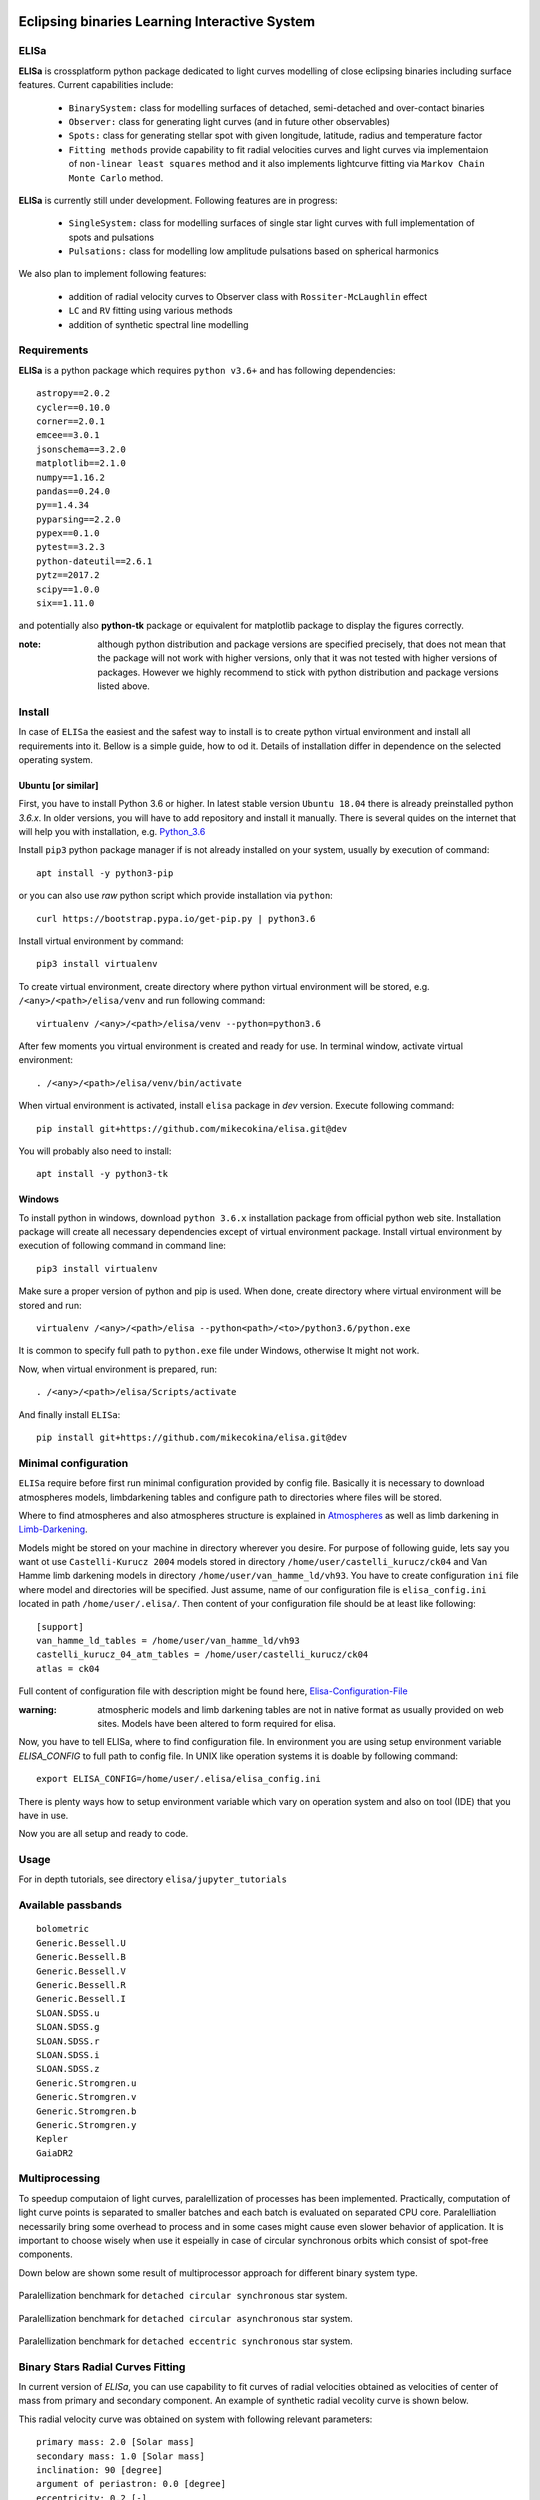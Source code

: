 |Travis build|  |GitHub version|  |Licence GPLv2|

.. |Travis build| image:: https://travis-ci.org/mikecokina/elisa.svg?branch=dev
    :target: https://travis-ci.org/mikecokina/elisa

.. |GitHub version| image:: https://img.shields.io/badge/version-0.2.dev0-yellow.svg
   :target: https://github.com/Naereen/StrapDown.js

.. |Licence GPLv2| image:: https://img.shields.io/badge/License-GNU/GPLv2-blue.svg
   :target: https://github.com/Naereen/StrapDown.js


Eclipsing binaries Learning Interactive System
==============================================

ELISa
-----

**ELISa** is crossplatform python package dedicated to light curves modelling of close eclipsing binaries including
surface features. Current capabilities include:

    - ``BinarySystem:`` class for modelling surfaces of detached, semi-detached and over-contact binaries
    - ``Observer:`` class for generating light curves (and in future other observables)
    - ``Spots:`` class for generating stellar spot with given longitude, latitude, radius and temperature factor
    - ``Fitting methods`` provide capability to fit radial velocities curves and light curves via implementaion of
      ``non-linear least squares`` method and it also implements lightcurve fitting via ``Markov Chain Monte Carlo``
      method.

**ELISa** is currently still under development. Following features are in progress:

    - ``SingleSystem:`` class for modelling surfaces of single star light curves with full implementation of spots and
      pulsations
    - ``Pulsations:`` class for modelling low amplitude pulsations based on spherical harmonics

We also plan to implement following features:

    - addition of radial velocity curves to Observer class with ``Rossiter-McLaughlin`` effect
    - ``LC`` and ``RV`` fitting using various methods
    - addition of synthetic spectral line modelling

Requirements
------------

**ELISa** is a python package which requires ``python v3.6+`` and has following dependencies::

    astropy==2.0.2
    cycler==0.10.0
    corner==2.0.1
    emcee==3.0.1
    jsonschema==3.2.0
    matplotlib==2.1.0
    numpy==1.16.2
    pandas==0.24.0
    py==1.4.34
    pyparsing==2.2.0
    pypex==0.1.0
    pytest==3.2.3
    python-dateutil==2.6.1
    pytz==2017.2
    scipy==1.0.0
    six==1.11.0


and potentially also **python-tk** package or equivalent for matplotlib package to display the figures correctly.

:note: although python distribution and package versions are specified precisely, that does not mean that the package will not work with higher versions, only that it was not tested with higher versions of packages. However we highly recommend to stick with python distribution and package versions listed above.


Install
-------

In case of ``ELISa`` the easiest and the safest way to install is to create python virtual
environment and install all requirements into it. Bellow is a simple guide, how to od it. Details of installation differ
in dependence on the selected operating system.

Ubuntu [or similar]
~~~~~~~~~~~~~~~~~~~

First, you have to install Python 3.6 or higher. In latest stable version ``Ubuntu 18.04`` there is already preinstalled
python `3.6.x`. In older versions, you will have to add repository and install it manually. There is several quides
on the internet that will help you with installation, e.g. Python_3.6_

.. _Python_3.6: http://ubuntuhandbook.org/index.php/2017/07/install-python-3-6-1-in-ubuntu-16-04-lts/

Install ``pip3`` python package manager if is not already installed on your system, usually by execution of command::

    apt install -y python3-pip

or you can also use `raw` python script which provide installation via ``python``::

    curl https://bootstrap.pypa.io/get-pip.py | python3.6

Install virtual environment by command::

    pip3 install virtualenv


To create virtual environment, create directory where python virtual environment will be stored,
e.g. ``/<any>/<path>/elisa/venv``
and run following command::

    virtualenv /<any>/<path>/elisa/venv --python=python3.6

After few moments you virtual environment is created and ready for use. In terminal window, activate virtual
environment::

    . /<any>/<path>/elisa/venv/bin/activate

When virtual environment is activated, install ``elisa`` package in `dev` version. Execute following command::

    pip install git+https://github.com/mikecokina/elisa.git@dev

You will probably also need to install::

    apt install -y python3-tk


Windows
~~~~~~~

To install python in windows, download ``python 3.6.x`` installation package from official python web site.
Installation package will create all necessary dependencies except of virtual environment package.
Install virtual environment by execution of following command in command line::

    pip3 install virtualenv

Make sure a proper version of  python and pip is used. When done, create directory where virtual environment will be
stored and run::

    virtualenv /<any>/<path>/elisa --python<path>/<to>/python3.6/python.exe

It is common to specify full path to ``python.exe`` file under Windows, otherwise It might not work.

Now, when virtual environment is prepared, run::

    . /<any>/<path>/elisa/Scripts/activate

And finally install ``ELISa``::

    pip install git+https://github.com/mikecokina/elisa.git@dev

Minimal configuration
---------------------

``ELISa`` require before first run minimal configuration provided by config file. Basically it is necessary to download
atmospheres models, limbdarkening tables and configure path to directories where files will be stored.

Where to find atmospheres and also atmospheres structure is explained in Atmospheres_
as well as limb darkening in Limb-Darkening_.

.. _Atmospheres: https://github.com/mikecokina/elisa/tree/dev/atmosphere
.. _Limb-Darkening: https://github.com/mikecokina/elisa/tree/dev/limbdarkening

Models might be stored on your machine in directory wherever you desire. For purpose of following guide, lets say you
want ot use ``Castelli-Kurucz 2004`` models stored in directory ``/home/user/castelli_kurucz/ck04`` and Van Hamme
limb darkening models in directory ``/home/user/van_hamme_ld/vh93``. You have to create configuration ``ini`` file where
model and directories will be specified. Just assume, name of our configuration file is ``elisa_config.ini`` located in
path ``/home/user/.elisa/``. Then content of your configuration file should be at least like following::

    [support]
    van_hamme_ld_tables = /home/user/van_hamme_ld/vh93
    castelli_kurucz_04_atm_tables = /home/user/castelli_kurucz/ck04
    atlas = ck04

Full content of configuration file with description might be found here, Elisa-Configuration-File_

.. _Elisa-Configuration-File: https://github.com/mikecokina/elisa/blob/dev/src/elisa/conf/elisa_conf_docs.ini

:warning: atmospheric models and limb darkening tables are not in native format as usually provided on web sites. Models have been altered to form required for elisa.

Now, you have to tell ELISa, where to find configuration file. In environment you are using setup environment variable
`ELISA_CONFIG` to full path to config file. In UNIX like operation systems it is doable by following command::

    export ELISA_CONFIG=/home/user/.elisa/elisa_config.ini

There is plenty ways how to setup environment variable which vary on operation system and also on tool (IDE)
that you have in use.

Now you are all setup and ready to code.


Usage
-------
For in depth tutorials, see directory ``elisa/jupyter_tutorials``


Available passbands
-------------------

::

    bolometric
    Generic.Bessell.U
    Generic.Bessell.B
    Generic.Bessell.V
    Generic.Bessell.R
    Generic.Bessell.I
    SLOAN.SDSS.u
    SLOAN.SDSS.g
    SLOAN.SDSS.r
    SLOAN.SDSS.i
    SLOAN.SDSS.z
    Generic.Stromgren.u
    Generic.Stromgren.v
    Generic.Stromgren.b
    Generic.Stromgren.y
    Kepler
    GaiaDR2


Multiprocessing
---------------

To speedup computaion of light curves, paralellization of processes has been implemented. Practically, computation
of light curve points is separated to smaller batches and each batch is evaluated on separated CPU core. Paralelliation
necessarily bring some overhead to process and in some cases might cause even slower behavior of application.
It is important to choose wisely when use it espeially in case of circular synchronous orbits which consist of spot-free
components.

Down below are shown some result of multiprocessor approach for different binary system type.


.. figure:: ./docs/source/_static/readme/detached.circ.sync.svg
  :width: 70%
  :alt: detached.circ.sync.svg
  :align: center

  Paralellization benchmark for ``detached circular synchronous`` star system.

.. figure:: ./docs/source/_static/readme/detached.circ.async.svg
  :width: 70%
  :alt: detached.circ.async.svg
  :align: center

  Paralellization benchmark for ``detached circular asynchronous`` star system.


.. figure:: ./docs/source/_static/readme/detached.ecc.sync.svg
  :width: 70%
  :alt: detached.ecc.sync.svg
  :align: center

  Paralellization benchmark for ``detached eccentric synchronous`` star system.


Binary Stars Radial Curves Fitting
----------------------------------

In current version of `ELISa`, you can use capability to fit curves of radial velocities obtained as velocities
of center of mass from primary and secondary component. An example of synthetic radial vecolity curve is shown below.

.. image:: ./docs/source/_static/readme/rv_example.png
  :width: 70%
  :alt: rv_example.png
  :align: center

This radial velocity curve was obtained on system with following relevant parameters::

    primary mass: 2.0 [Solar mass]
    secondary mass: 1.0 [Solar mass]
    inclination: 90 [degree]
    argument of periastron: 0.0 [degree]
    eccentricity: 0.2 [-]
    period: 4.5 [day]


Each fitting initial input has form like::

    initial = [
        {
            'value': <float>,
            'param': <str>,
            'fixed': <bool>,
            'min': <float>,
            'max': <float>
        }, ...
    ]

and require all params from following list if you would like to try absolute paramters fitting:

    * ``p__mass`` - mass of primary component in units of Solar mass
    * ``s__mass`` - mass of secondary component in units of Solar mass
    * ``eccentricity`` - eccentricity of binary system, (0, 1)
    * ``inclination`` - inclination of binary system in `degrees`
    * ``argument_of_periastron`` - argument of periastron in `degrees`
    * ``gamma`` - radial velocity of system center of mass in `m/s`

or otherwise, in community approach, you can use instead of ``p__mass``, ``s__mass`` and ``inclination`` parametres:

    * ``asini`` - product of sinus of inclination and semi major axis in units of Solar radii
    * ``mass_ratio`` - mass ratio, known as `q`

There are already specified global minimal an maximal values for parameters, but user is free to adjust parameters
which might work better for him.

Parameter set to be `fixed` is naturaly not fitted and its value is fixed during procedure.

In this part you can see minimal example of base code providing fitting. Sample radial velocity curve was obtained
by parameters::

        [
            {
                'value': 0.1,
                'param': 'eccentricity',
            },
            {
                'value': 4.219,
                'param': 'asini',
            },
            {
                'value': 0.5555,
                'param': 'mass_ratio',
            },
            {
                'value': 0.0,
                'param': 'argument_of_periastron'
            },
            {
                'value': 20000.0,
                'param': 'gamma'
            }
        ]


.. code:: python

    import numpy as np
    from elisa.analytics.binary.fit import central_rv

    def main():
        phases = np.arange(-0.6, 0.62, 0.02)
        rv = {
            'primary': np.array([111221.02018955, 102589.40515112, 92675.34114568, ...]),
            'secondary': np.array([-144197.83633559, -128660.92926642, -110815.61405663, ...])
        }

        rv_initial_parameters = [
            {
                'value': 0.2,
                'param': 'eccentricity',
                'fixed': False,
                'min': 0.0,
                'max': 0.5

            },
            {
                'value': 10.0,  # 4.219470628180749
                'param': 'asini',
                'fixed': False,
                'min': 1.0,
                'max': 20.0

            },
            {
                'value': 1.0,  # 1.0 / 1.8
                'param': 'mass_ratio',
                'fixed': False,
                'min': 0,
                'max': 10
            },
            {
                'value': 0.0,
                'param': 'argument_of_periastron',
                'fixed': True
            },
            {
                'value': 20000.0,
                'param': 'gamma',
                'fixed': True
            }
        ]

        result = central_rv.fit(xs=phases, ys=rv, period=0.6, x0=rv_initial_parameters, yerrs=None)

    if __name__ == '__main__':
        main()

Result of fitting procedure was estimated as

.. code:: python

    [
        {
            "param": "eccentricity",
            "value": 0.09827682337603573,
            "unit": "dimensionless"
        },
        {
            "param": "asini",
            "value": 4.224709745351374,
            "unit": "solRad"
        },
        {
            "param": "mass_ratio",
            "value": 0.5471319947199411,
            "unit": "dimensionless"
        },
        {
            "param": "argument_of_periastron",
            "value": 0.0,
            "unit": "degrees"
        },
        {
            "param": "gamma",
            "value": 20000.0,
            "unit": "m/s"
        },
        {
            "r_squared": 0.9983458226020854
        }
    ]

.. image:: ./docs/source/_static/readme/rv_fit.svg
  :width: 70%
  :alt: rv_fit.svg
  :align: center


Binary Stars Radial Light Fitting
---------------------------------

Packgae `elisa` currently implements two approaches to be able provide very basic fitting of light curves.
First method is standard approach which use `non-linear least squares` method algorithm and second rule
Markov Chain Monte Carlo (`MCMC`) method.

Following chapter is supposed to give you brief information about capabilities provided by `elisa`.
Lets assume that we have a given light curve like lightcurve below

.. image:: ./docs/source/_static/readme/lc_example.svg
  :width: 70%
  :alt: lc_example.svg
  :align: center

Such light curve came from parameters::

    [
        {
            'value': 2.0,
            'param': 'p__mass'
        },
        {
            'value': 5000.0,
            'param': 'p__t_eff'
        },
        {
            'value': 5.0,
            'param': 'p__surface_potential'
        },
        {
            'value': 1.0,
            'param': 's__mass'
        },
        {
            'value': 7000.0,
            'param': 's__t_eff'
        },
        {
            'value': 5,
            'param': 's__surface_potential'
        },
        {
            'value': 90.0,
            'param': 'inclination'
        }
    ]

with some bias added. Such parameters are equivalent to following::

    [
        {
            'value': 0.5,
            'param': 'mass_ratio'
        },
        {
            'value': 12.625,
            'param': 'semi_major_axis'
        },
        ...
    ]


community used parmaeters, where instead of masses for both
components are used semi major axis and mass ratio. All other parametres are assumed to be adjusted to create
circular synchronous system.

Lets apply some fitting algorithm to demonstrate software capabilities. Fitting modules are stored in module path
``elisa.analytics.binary.least_squares`` and ``elisa.analytics.binary.mcmc``. It is up on the user what methods
choose to use. In both cases, there is prepared instances for fitting, called ``binary_detached`` and ``binary_overcontact``.
Difference is that ``binary_overcontact`` fitting module keeps surface potentiaal of both binary components constrained
to same value.

First, we elaborate algorithms based on `non-linear least squares` method. Binary system which can generate light curve
shown above is with no doubt detached system, so it makes sence to use module ``binary_detached``.

:warning: Non-linear least squares method used in such complex problem as fitting of eclipsing binaries stars
          light curves definitely is, might be insuficient in case of initial parametres which are too far from real
          values and also too broad fitting boundaries.

Here is minimal base code for demonstration of light curve fitting via ``binary_detached`` module.

.. code:: python

    import numpy as np
    from elisa.analytics.binary.least_squares import binary_detached

    init = [
                {
                    'value': 1.0,
                    'param': 'mass_ratio',
                    'fixed': False,
                    'min': 0.1,
                    'max': 3.0
                },
                {
                    'value': 10.0,
                    'param': 'semi_major_axis',
                    'fixed': False,
                    'min': 8.0,
                    'max': 15.0
                },
                {
                    'value': 6000.0,
                    'param': 'p__t_eff',
                    'fixed': False,
                    'min': 4000.0,
                    'max': 7000.0
                },
                {
                    'value': 4.0,
                    'param': 'p__surface_potential',
                    'fixed': False,
                    'min': 4.0,
                    'max': 10.0
                },
                {
                    'value': 8000.0,
                    'param': 's__t_eff',
                    'fixed': False,
                    'min': 6000.0,
                    'max': 10000.0
                },
                {
                    'value': 6.0,
                    'param': 's__surface_potential',
                    'fixed': False,
                    'min': 4.0,
                    'max': 10.0
                },
                {
                    'value': 90.0,
                    'param': 'inclination',
                    'fixed': True
                }
            ]


    def main():
        phases = np.arange(-0.6, 0.62, 0.02)
        lc = {
            'Generic.Bessell.V': np.array([111221.02018955, 102589.40515112, 92675.34114568, ...]),
            'Generic.Bessell.B': np.array([-144197.83633559, -128660.92926642, -110815.61405663, ...])
        }
        result = binary_detached.fit(xs=phases, ys=lc, period=3.0, discretization=5, x0=dinit, xtol=1e-5, yerrs=None)

    if __name__ == "__main__":
        main()


Solution obtained from such approach is::

    [
        {
            "param": "mass_ratio",
            "value": 0.7258200560190059,
            "unit": "dimensionless"
        },
        {
            "param": "semi_major_axis",
            "value": 9.99079425680755,
            "unit": "solRad"
        },
        {
            "param": "p__t_eff",
            "value": 5020.857511549073,
            "unit": "K"
        },
        {
            "param": "p__surface_potential",
            "value": 5.207136874939402,
            "unit": "dimensionless"
        },
        {
            "param": "s__t_eff",
            "value": 7031.648838850117,
            "unit": "K"
        },
        {
            "param": "s__surface_potential",
            "value": 6.639593976078232,
            "unit": "dimensionless"
        },
        {
            "param": "inclination",
            "value": 90.0,
            "unit": "degrees"
        },
        {
            "r_squared": 0.9988791463851956
        }
    ]


As you can see and as is commonly known, corelaction of parameters is so strong that slightly different parameters
can lead to fit which is good enough to describe observed data.

Here you can see visual output

.. image:: ./docs/source/_static/readme/lc_fit.svg
  :width: 70%
  :alt: lc_fit.svg
  :align: center

:note: In mentioned approach we used community parmeters :math:`q` and :math:`a` instead of :math:`M_1` and :math:`M_2`, but
       if you are somehow aware of information when is better to use masses, it is of course fully implemented and compatible.